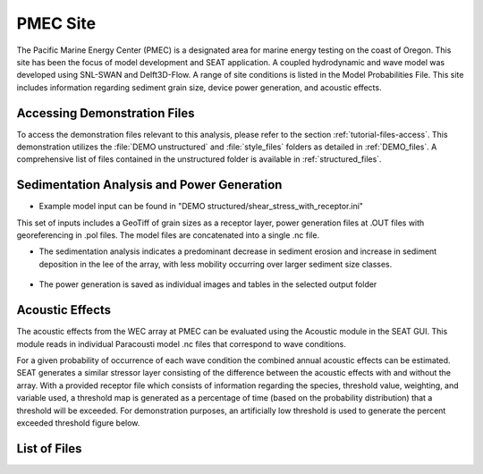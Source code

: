 PMEC Site
----------

The Pacific Marine Energy Center (PMEC) is a designated area for marine energy testing on the coast of Oregon. This site has been the focus of model development and SEAT application. A coupled hydrodynamic and wave model was developed using SNL-SWAN and Delft3D-Flow. A range of site conditions is listed in the Model Probabilities File. This site includes information regarding sediment grain size, device power generation, and acoustic effects.

Accessing Demonstration Files
^^^^^^^^^^^^^^^^^^^^^^^^^^^^^

To access the demonstration files relevant to this analysis, please refer to the section :ref:`tutorial-files-access`. This demonstration utilizes the :file:`DEMO unstructured` and :file:`style_files` folders as detailed in :ref:`DEMO_files`. A comprehensive list of files contained in the unstructured folder is available in :ref:`structured_files`.

Sedimentation Analysis and Power Generation
^^^^^^^^^^^^^^^^^^^^^^^^^^^^^^^^^^^^^^^^^^^

- Example model input can be found in "DEMO structured/shear_stress_with_receptor.ini"

This set of inputs includes a GeoTiff of grain sizes as a receptor layer, power generation files at .OUT files with georeferencing in .pol files. The model files are concatenated into a single .nc file.

* The sedimentation analysis indicates a predominant decrease in sediment erosion and increase in sediment deposition in the lee of the array, with less mobility occurring over larger sediment size classes.

.. figure:: ../media/wec_shear_tutorial.webp
   :scale: 100 %
   :alt: PMEC shear stress example risk

* The power generation is saved as individual images and tables in the selected output folder

.. figure:: ../media/Total_Scaled_Power_per_Device_.webp
   :scale: 100 %
   :alt: PMEC power generated per device bar plots

.. figure:: ../media/Device_Power.webp
   :scale: 100 %
   :alt: PMEC power generated per device heat map

.. figure:: ../media/power_output_csv.webp
   :scale: 100 %
   :alt: PMEC power generated per hydrodynamic scenario


Acoustic Effects
^^^^^^^^^^^^^^^^

The acoustic effects from the WEC array at PMEC can be evaluated using the Acoustic module in the SEAT GUI. This module reads in individual Paracousti model .nc files that correspond to wave conditions. 

For a given probability of occurrence of each wave condition the combined annual acoustic effects can be estimated. SEAT generates a similar stressor layer consisting of the difference between the acoustic effects with and without the array. With a provided receptor file which consists of information regarding the species, threshold value, weighting, and variable used, a threshold map is generated as a percentage of time (based on the probability distribution) that a threshold will be exceeded. For demonstration purposes, an artificially low threshold is used to generate the percent exceeded threshold figure below.

.. figure:: ../media/paracousti_stressor.webp
   :scale: 100 %
   :alt: PMEC sound pressure level stressor

.. figure:: ../media/paracousti_percent.webp
   :scale: 100 %
   :alt: PMEC acoustic threshold exceedance percentage


List of Files
^^^^^^^^^^^^^

.. _structured_files:

..  code-block:: none
  :caption: DEMO unstructured Directory 
  :emphasize-lines: 2, 45

   DEMO
   ├───DEMO paracousti
   │   │   demo_paracousti_without_species.ini
   │   │   demo_paracousti_with_receptor.ini
   │   │   demo_paracousti_with_receptor_FakeWhale - Copy.ini
   │   │
   │   ├───paracousti_files
   │   │       PacWave_3DSPLs_Hw0.5.nc
   │   │       PacWave_3DSPLs_Hw1.0.nc
   │   │       PacWave_3DSPLs_Hw1.5.nc
   │   │       PacWave_3DSPLs_Hw2.0.nc
   │   │       PacWave_3DSPLs_Hw2.5.nc
   │   │       PacWave_3DSPLs_Hw3.0.nc
   │   │       PacWave_3DSPLs_Hw3.5.nc
   │   │       PacWave_3DSPLs_Hw4.0.nc
   │   │       PacWave_3DSPLs_Hw4.5.nc
   │   │       PacWave_3DSPLs_Hw5.0.nc
   │   │       PacWave_3DSPLs_Hw5.5.nc
   │   │       PacWave_3DSPLs_Hw6.0.nc
   │   │       PacWave_3DSPLs_Hw6.5.nc
   │   │       PacWave_3DSPLs_Hw7.0.nc
   │   │
   │   ├───probability
   │   │       boundary_conditions.csv
   │   │
   │   ├───receptor
   │   │       Acoustic_Receptor - BlueWhale.csv
   │   │       Acoustic_Receptor - FakeWhale.csv
   │   │
   │   └───species
   │           WhaleWatchPredictions_2009_1.csv
   │           WhaleWatchPredictions_2009_9.csv
   │           WhaleWatchPredictions_2015_04.csv
   │           WhaleWatchPredictions_2015_05.csv
   │           WhaleWatchPredictions_2015_06.csv
   │           WhaleWatchPredictions_2015_08.csv
   │           WhaleWatchPredictions_2015_09.csv
   │           WhaleWatchPredictions_2015_10.csv
   │           WhaleWatchPredictions_2015_11.csv
   │           WhaleWatchPredictions_2015_12.csv
   │           WhaleWatchPredictions_2016_01.csv
   │           WhaleWatchPredictions_2016_02.csv
   │           WhaleWatchPredictions_2016_03.csv
   │           WhaleWatchPredictions_2016_04.csv
   │           WhaleWatchPredictions_2016_05.csv
   │           WhaleWatchPredictions_2016_06.csv
   │           WhaleWatchPredictions_2016_07.csv
   │           WhaleWatchPredictions_2016_08.csv
   │           WhaleWatchPredictions_2016_09.csv
   │           WhaleWatchPredictions_2016_10.csv
   │           WhaleWatchPredictions_2016_11.csv
   │           WhaleWatchPredictions_2016_12.csv
   │           WhaleWatchPredictions_2017_01.csv
   │           WhaleWatchPredictions_2017_02.csv
   │           WhaleWatchPredictions_2017_03.csv
   │           WhaleWatchPredictions_2017_04.csv
   │           WhaleWatchPredictions_2017_05.csv
   │           WhaleWatchPredictions_2017_06.csv
   │           WhaleWatchPredictions_2017_07.csv
   │           WhaleWatchPredictions_2017_08.csv
   │           WhaleWatchPredictions_2017_09.csv
   │           WhaleWatchPredictions_2017_10.csv
   │           WhaleWatchPredictions_2017_11.csv
   │           WhaleWatchPredictions_2017_12.csv
   │           WhaleWatchPredictions_2018_01.csv
   │           WhaleWatchPredictions_2018_02.csv
   │           WhaleWatchPredictions_2018_03.csv
   │           WhaleWatchPredictions_2018_04.csv
   │           WhaleWatchPredictions_2018_05.csv
   │           WhaleWatchPredictions_2018_06.csv
   │           WhaleWatchPredictions_2018_07.csv
   │           WhaleWatchPredictions_2018_08.csv
   │           WhaleWatchPredictions_2018_09.csv
   │           WhaleWatchPredictions_2018_10.csv
   │           WhaleWatchPredictions_2018_11.csv
   │           WhaleWatchPredictions_2018_12.csv
   │           WhaleWatchPredictions_2019_01.csv
   │           WhaleWatchPredictions_2019_02.csv
   │           WhaleWatchPredictions_2019_03.csv
   │           WhaleWatchPredictions_2019_04.csv
   │           WhaleWatchPredictions_2019_05.csv
   │           WhaleWatchPredictions_2019_06.csv
   │           WhaleWatchPredictions_2019_07.csv
   │           WhaleWatchPredictions_2019_08.csv
   │           WhaleWatchPredictions_2019_09.csv
   │           WhaleWatchPredictions_2019_10.csv
   │           WhaleWatchPredictions_2019_11.csv
   │           WhaleWatchPredictions_2019_12.csv
   │           WhaleWatchPredictions_2020_01.csv
   │           WhaleWatchPredictions_2020_02.csv
   │           WhaleWatchPredictions_2020_03.csv
   │           WhaleWatchPredictions_2020_04.csv
   │           WhaleWatchPredictions_2020_05.csv
   │           WhaleWatchPredictions_2020_06.csv
   │           WhaleWatchPredictions_2020_07.csv
   │           WhaleWatchPredictions_2020_09.csv
   │           WhaleWatchPredictions_2020_10.csv
   │           WhaleWatchPredictions_2020_11.csv
   │           WhaleWatchPredictions_2020_12.csv
   │           WhaleWatchPredictions_2021_01.csv
   │           WhaleWatchPredictions_2021_02.csv
   │           WhaleWatchPredictions_2021_03.csv
   │           WhaleWatchPredictions_2021_04.csv
   │           WhaleWatchPredictions_2021_05.csv
   │           WhaleWatchPredictions_2021_06.csv
   │           WhaleWatchPredictions_2021_07.csv
   │           WhaleWatchPredictions_2021_08.csv
   │           WhaleWatchPredictions_2021_09.csv
   │           WhaleWatchPredictions_2021_10.csv
   │           WhaleWatchPredictions_2021_11.csv
   │           WhaleWatchPredictions_2021_12.csv
   │           WhaleWatchPredictions_2022_01.csv
   │           WhaleWatchPredictions_2022_02.csv
   │           WhaleWatchPredictions_2022_03.csv
   │           WhaleWatchPredictions_2022_04.csv
   │           WhaleWatchPredictions_2022_05.csv
   │           WhaleWatchPredictions_2022_06.csv
   │           WhaleWatchPredictions_2022_07.csv
   │           WhaleWatchPredictions_2022_08.csv
   │           WhaleWatchPredictions_2022_09.csv
   │           WhaleWatchPredictions_2022_10.csv
   │           WhaleWatchPredictions_2022_11.csv
   │           WhaleWatchPredictions_2023_01.csv
   │           WhaleWatchPredictions_2023_02.csv
   │           WhaleWatchPredictions_2023_03.csv
   │           WhaleWatchPredictions_2023_04.csv
   │
   ├───DEMO structured
   │   │   shear_stress_without_receptor.ini
   │   │   shear_stress_with_receptor.ini
   │   │   velocity_without_receptor.ini
   │   │   velocity_with_receptor.ini
   │   │
   │   ├───boundary-condition
   │   │       boundary-conditions.csv
   │   │
   │   ├───devices-not-present
   │   │       trim_sets_flow_inset_allruns.nc
   │   │       trim_sets_flow_inset_allruns.nc.aux.xml
   │   │
   │   ├───devices-present
   │   │       trim_sets_flow_inset_allruns.nc
   |   |
   │   ├───power_files
   │   │   ├───16x6
   │   │   │       POWER_ABS_001.OUT
   │   │   │       POWER_ABS_002.OUT
   │   │   │       POWER_ABS_003.OUT
   │   │   │       POWER_ABS_004.OUT
   │   │   │       POWER_ABS_005.OUT
   │   │   │       POWER_ABS_006.OUT
   │   │   │       POWER_ABS_007.OUT
   │   │   │       POWER_ABS_008.OUT
   │   │   │       POWER_ABS_009.OUT
   │   │   │       POWER_ABS_010.OUT
   │   │   │       POWER_ABS_011.OUT
   │   │   │       POWER_ABS_012.OUT
   │   │   │       POWER_ABS_013.OUT
   │   │   │       POWER_ABS_014.OUT
   │   │   │       POWER_ABS_015.OUT
   │   │   │       POWER_ABS_016.OUT
   │   │   │       POWER_ABS_017.OUT
   │   │   │       POWER_ABS_018.OUT
   │   │   │       POWER_ABS_019.OUT
   │   │   │       POWER_ABS_020.OUT
   │   │   │       POWER_ABS_021.OUT
   │   │   │       POWER_ABS_022.OUT
   │   │   │       POWER_ABS_023.OUT
   │   │   │       POWER_ABS_024.OUT
   │   │   │       rect_16x6.obt
   │   │   │       rect_16x6.pol
   │   │   │
   │   │   └───4x4
   │   │           POWER_ABS_001.OUT
   │   │           POWER_ABS_002.OUT
   │   │           POWER_ABS_003.OUT
   │   │           POWER_ABS_004.OUT
   │   │           POWER_ABS_005.OUT
   │   │           POWER_ABS_006.OUT
   │   │           POWER_ABS_007.OUT
   │   │           POWER_ABS_008.OUT
   │   │           POWER_ABS_009.OUT
   │   │           POWER_ABS_010.OUT
   │   │           POWER_ABS_011.OUT
   │   │           POWER_ABS_012.OUT
   │   │           POWER_ABS_013.OUT
   │   │           POWER_ABS_014.OUT
   │   │           POWER_ABS_015.OUT
   │   │           POWER_ABS_016.OUT
   │   │           POWER_ABS_017.OUT
   │   │           POWER_ABS_018.OUT
   │   │           POWER_ABS_019.OUT
   │   │           POWER_ABS_020.OUT
   │   │           POWER_ABS_021.OUT
   │   │           POWER_ABS_022.OUT
   │   │           POWER_ABS_023.OUT
   │   │           POWER_ABS_024.OUT
   │   │           rect_4x4.obt
   │   │           rect_4x4.pol
   │   │
   │   ├───receptor
   │   │       grainsize_receptor.tif
   │   │       grainsize_receptor.tif.aux.xml
   │   │       grain_size_receptor.csv
   │   │       velocity_receptor.csv
   │   │
   │   ├───run-order
   │   │       run_order_wecs.csv
   │   │
   │   └───_plugin-config-files
   │           cgrant_4x4.ini
   │           cgrant_test.ini
   │           oregon_wec_config.ini
   │           oregon_wec_config_16x6.ini
   │           oregon_wec_config_4x4.ini
   │
   └───style_files
      │   Acoustics_blue_whale - Copy.csv
      │   Acoustics_blue_whale.csv
      │   Acoustics_fake_whale.csv
      │   Shear_Stress - Structured.csv
      │   Shear_Stress - Unstructured.csv
      │   Velocity.csv
      │
      └───Layer Style
               acoustics_density_demo.qml
               acoustics_percent_demo.qml
               acoustics_stressor_bluewhale.qml
               ...
               velocity_continuous_stressor_with_receptor.qml
               velocity_motility_classification_vik.qml

